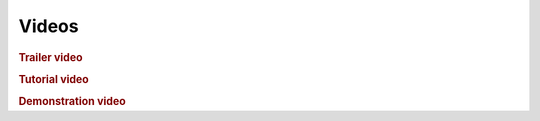 .. _videos:

***************
Videos
***************

.. _vtrailer:

.. rubric:: Trailer video

.. raw:: html

   <div class="film">
   <center>
   <video tabindex="0" poster="http://www.cs.helsinki.fi/u/pamietti/data/siren/Siren_trailer_poster.png" controls="controls">
	<source src="http://www.cs.helsinki.fi/u/pamietti/data/siren/Siren_trailer.mp4" type="video/mp4">
	<source src="http://www.cs.helsinki.fi/u/pamietti/data/siren/Siren_trailer.theora.ogv" type="video/ogg">
	<source src="http://www.cs.helsinki.fi/u/pamietti/data/siren/Siren_trailer.webm" type="video/webm">
	<p>Your browser doesn't understand HTML5 video. Get a new browser.
	Meanwhile, you can download the video files from the following links:
	<br>
	<a href="http://www.cs.helsinki.fi/u/pamietti/data/siren/Siren_trailer.mp4">MPEG-4 (.mp4)</a><br>
	<a href="http://www.cs.helsinki.fi/u/pamietti/data/siren/Siren_trailer.theora.ogv">OGG (.ogv)</a><br>
	<a href="http://www.cs.helsinki.fi/u/pamietti/data/siren/Siren_trailer.webm">WebM (.webm)</a><br>
    </p></video></center>
    </div>

.. _vtutorial:

.. rubric:: Tutorial video

.. raw:: html

	 <div class="film">
	 <center>
	 <video tabindex="0" poster="http://www.cs.helsinki.fi/u/pamietti/data/siren/sirenv2_tutorial_poster.png" controls="controls">
	 <source src="http://www.cs.helsinki.fi/u/pamietti/data/siren/sirenv2_tutorial.webmhd.webm" type="video/webm">
	 <source src="http://www.cs.helsinki.fi/u/pamietti/data/siren/sirenv2_tutorial.m4v" type="video/quicktime">
	 <p>Your browser doesn't understand HTML5 video. Get a new browser.
	 Meanwhile, you can download the video files from the following links:
	 <br>
	 <a href="http://www.cs.helsinki.fi/u/pamietti/data/siren/sirenv2_tutorial.webmhd.webm">WebM (.webm)</a><br>
	 <a href="http://www.cs.helsinki.fi/u/pamietti/data/siren/sirenv2_tutorial.m4v">Quicktime (.m4v)</a><br>
	 </p></video></center>
	 </div>

.. _vdemonstration:

.. rubric:: Demonstration video

.. raw:: html

	 <div class="film">
	 <center>
	 <video tabindex="0" poster="http://www.cs.helsinki.fi/u/pamietti/data/siren/Siren_demo_poster.png" controls="controls">
	 <source src="http://www.cs.helsinki.fi/u/pamietti/data/siren/Siren_demo.mov" type="video/quicktime">	
	 <source src="http://www.cs.helsinki.fi/u/pamietti/data/siren/Siren_demo.mp4" type="video/mp4">
	 <source src="http://www.cs.helsinki.fi/u/pamietti/data/siren/Siren_demo.theora.ogv" type="video/ogg">
	 <source src="http://www.cs.helsinki.fi/u/pamietti/data/siren/Siren_demo.webm" type="video/webm">
	 <p>Your browser doesn't understand HTML5 video. Get a new browser.
	 Meanwhile, you can download the video files from the following links:
	 <br>
	 <a href="http://www.cs.helsinki.fi/u/pamietti/data/siren/Siren_demo.mov">QuickTime (.mov)</a><br>
	 <a href="http://www.cs.helsinki.fi/u/pamietti/data/siren/Siren_demo.mp4">MPEG-4 (.mp4)</a><br>
	 <a href="http://www.cs.helsinki.fi/u/pamietti/data/siren/Siren_demo.theora.ogv">OGG (.ogv)</a><br>
	 <a href="http://www.cs.helsinki.fi/u/pamietti/data/siren/Siren_demo.webm">WebM (.webm)</a><br>
	 </p></video></center>
	 </div>



